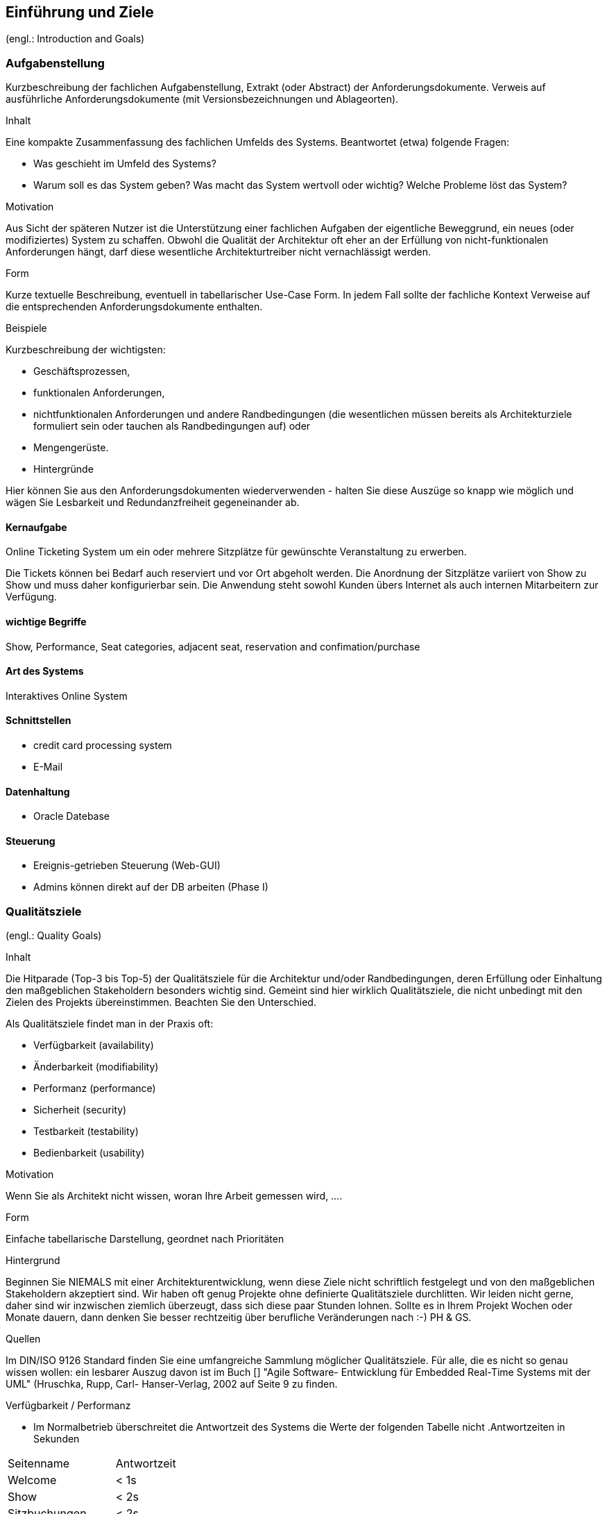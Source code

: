[[section-introduction-and-goals]]
==	Einführung und Ziele

(engl.: Introduction and Goals)


// Als Einführung in das Architekturdokument gehören hierher die treibenden Kräfte, die Software-Architekten bei ihren Entscheidungen berücksichtigen müssen:
// Einerseits die Erfüllung bestimmter fachlicher Aufgabenstellungen der Stakeholder, darüber hinaus aber die Erfüllung oder Einhaltung der vorgegebenen Randbedingungen (required constraints) unter Berücksichtigung der Architekturziele.


=== Aufgabenstellung
//(engl.: Requirements Overview)

[role="arc42help"]
****
Kurzbeschreibung der fachlichen Aufgabenstellung, Extrakt (oder Abstract) der Anforderungsdokumente.
Verweis auf ausführliche Anforderungsdokumente (mit Versionsbezeichnungen und Ablageorten).

.Inhalt
Eine kompakte Zusammenfassung des fachlichen Umfelds des Systems. Beantwortet (etwa) folgende Fragen:

*  Was geschieht im Umfeld des Systems?
*  Warum soll es das System geben? Was macht das System wertvoll oder wichtig? Welche Probleme löst das System?

.Motivation
Aus Sicht der späteren Nutzer ist die Unterstützung einer fachlichen Aufgaben der eigentliche Beweggrund, ein neues (oder modifiziertes) System zu schaffen.
Obwohl die Qualität der Architektur oft eher an der Erfüllung von nicht-funktionalen Anforderungen hängt, darf diese wesentliche Architekturtreiber nicht vernachlässigt werden.

.Form
Kurze textuelle Beschreibung, eventuell in tabellarischer Use-Case Form.
In jedem Fall sollte der fachliche Kontext Verweise auf die entsprechenden Anforderungsdokumente enthalten.

.Beispiele
Kurzbeschreibung der wichtigsten:

*  Geschäftsprozessen,
*  funktionalen Anforderungen,
*  nichtfunktionalen Anforderungen und andere Randbedingungen (die wesentlichen müssen bereits als Architekturziele formuliert sein oder tauchen als Randbedingungen auf) oder
*  Mengengerüste.
*  Hintergründe

Hier können Sie aus den Anforderungsdokumenten wiederverwenden - halten Sie diese Auszüge so knapp wie möglich und wägen Sie Lesbarkeit und Redundanzfreiheit gegeneinander ab.
****

==== Kernaufgabe

Online Ticketing System um ein oder mehrere Sitzplätze für gewünschte Veranstaltung zu erwerben.


Die Tickets können bei Bedarf auch reserviert und vor Ort abgeholt werden.
Die Anordnung der Sitzplätze variiert von Show zu Show und muss daher konfigurierbar sein.
Die Anwendung steht sowohl Kunden übers Internet als auch internen Mitarbeitern zur Verfügung.

==== wichtige Begriffe

Show, Performance, Seat categories, adjacent seat, reservation and confimation/purchase

==== Art des Systems

Interaktives Online System

==== Schnittstellen

* credit card processing system
* E-Mail

==== Datenhaltung

* Oracle Datebase

==== Steuerung

* Ereignis-getrieben Steuerung (Web-GUI)
* Admins können direkt auf der DB arbeiten (Phase I)


=== Qualitätsziele
(engl.: Quality Goals)

[role="arc42help"]
****
.Inhalt
Die Hitparade (Top-3 bis Top-5) der Qualitätsziele für die Architektur und/oder Randbedingungen, deren Erfüllung oder Einhaltung den maßgeblichen Stakeholdern besonders wichtig sind.
Gemeint sind hier wirklich Qualitätsziele, die nicht unbedingt mit den Zielen des Projekts übereinstimmen. Beachten Sie den Unterschied.

Als Qualitätsziele findet man in der Praxis oft:

*  Verfügbarkeit (availability)
*  Änderbarkeit (modifiability)
*  Performanz (performance)
*  Sicherheit (security)
*  Testbarkeit (testability)
*  Bedienbarkeit (usability)

.Motivation
Wenn Sie als Architekt nicht wissen, woran Ihre Arbeit gemessen wird, ....

.Form
Einfache tabellarische Darstellung, geordnet nach Prioritäten

.Hintergrund
Beginnen Sie NIEMALS mit einer Architekturentwicklung, wenn diese Ziele nicht schriftlich festgelegt und von den maßgeblichen Stakeholdern akzeptiert sind.
Wir haben oft genug Projekte ohne definierte Qualitätsziele durchlitten. Wir leiden nicht gerne, daher sind wir inzwischen ziemlich überzeugt, dass sich diese paar Stunden lohnen. Sollte es in Ihrem Projekt Wochen oder Monate dauern, dann denken Sie besser rechtzeitig über berufliche Veränderungen nach :-)
PH & GS.

.Quellen
Im DIN/ISO 9126 Standard finden Sie eine umfangreiche Sammlung möglicher Qualitätsziele.
Für alle, die es nicht so genau wissen wollen: ein lesbarer Auszug davon ist im Buch
[[[HruschkaRupp]]] "Agile Software- Entwicklung für Embedded Real-Time Systems mit der UML" (Hruschka, Rupp, Carl- Hanser-Verlag, 2002
auf Seite 9 zu finden.
****





.Verfügbarkeit / Performanz
* Im Normalbetrieb überschreitet die Antwortzeit des Systems die Werte der folgenden Tabelle nicht
[options="header"]
.Antwortzeiten in Sekunden
|===
| Seitenname            | Antwortzeit
| Welcome               | <  1s
| Show                  | <  2s
| Sitzbuchungen         | <  2s
| Reservation           | <  2s
| Zahlung               | <  2s
| Zahlung verarbeiten   | < 15s
|===
* Im extrem Fall müssen bis zu 15'000 Plätze in 10min verkauft werden können. Annahme: Kauf-Session benötigt ~100 HTTP Requests und ~10 DB-Queries benötigt, entspricht das einer Last von ~2500 HTTP und ~250 SQL Transactions/second.
** Auch in einem solchen Szenario soll die HTTP Antwortzeiten die geforderten Grenzen nicht üerschreiten
** Auch bei Überlast, wenn der Public Teil der Applikation nicht mehr zuverlässig erreichbar ist, sollte der Zugriff für Box-Office User unbehindert bleiben.
* Die Applikation soll auch für Clients mit "schmaler" Internet Anbindung bedienbar sein (down/up 2M/100K).
* Wenn ein Endnutzer Informationen zum Verkaufsstatus der Sitzplätze abruft, dann dürfen diese maximal eine Minute alt sein.
* Wenn eine neue Show freigeschaltet wird, dann muss sie nach spätestens einer Minute für Endkunden sichtbar sein.

.Änderbarkeit
* Wenn Raumkonfiguration verändert werden muss, dann muss dies ausschliesslich konfigurativ geschehen.
* Die Applikation muss innerhalb von 60 Personentagen auf andere Show-Locations erweitert werden können. (Branding der Oberfläche, neuer Sitzplan)
* Internationalization und Sprach-Auswahl wird in Zukunft gefordert sein und sollte nicht verbaut werden.


=== Stakeholder

[role="arc42help"]
****
.Inhalt
Eine Liste oder Tabelle der wichtigsten Personen oder Organisationen, die von der Architektur betroffen sind oder zur Gestaltung beitragen können.

.Motivation
Sie sollten die Projektbeteiligten und -betroffenen kennen, sonst erleben Sie später im Entwicklungsprozess Überraschungen.

.Form
Einfache Tabelle mit Rollennamen, Personennamen, deren Kenntnisse, die für die Architektur relevant sind, deren Verfügbarkeit, etc.

.Beispiele
Die folgende Tabelle führt Stakeholder auf, die in Projekten relevant sein könn(t)en. Große Teile davon hat Uwe Friedrichsen zusammengetragen


[cols="1,2" options="header"]
.Übersicht Stakeholder
|===
|Stakeholder |Beschreibung
|Management |Linien-Manager, die an dem Projekt beteiligt sind oder es beeinflussen
|Projekt-Steuerungskreis |Oberstes Lenkungsgremium des Projektes, ultimative Instanz für Projektentscheidungen
|Projektmanager |Verantwortet das Projekt-Budget, Scope und Zeitplan
|Auftraggeber |Oft auch „Sponsor“ genannt
|Produktmanager |Verantwortlich für das gesamte Produkt, das aus Hardware & Software sowie sonstigen Leistungen bestehen kann.
|Fachbereich |In der Regel die Personengruppe, die die fachlichen Anforderungen formuliert
|Unternehmens- oder Enterprise-Architekt |u.a. zuständig für strategische Ausrichtung des Anwendungsportfolios und projekt-übergreifende Richtlinien und Standards
|Architektur-Abteilung |Gruppe, die Unternehmens-Frameworks und Entwicklungsstandards pflegt
|Methoden und Verfahren |Verantworten Entwicklungsprozesse und häufig auch die eingesetzte Tool.
Hinweis: I.d.R. hat man nicht gleichzeitig Unternehmensarchitekten, eine Architektur-Abteilung und Methoden und Verfahren, sondern max. 2 davon
|IT-Strategie |Verantwortlich für die strategische Ausrichtung der IT. Siehe Enterprise-Architekt.
|QA |Zentrale Test-Abteilung. Verantwortlich für die Qualitätssicherung
|Software-Architekt |Oft auch Projekt-Architekt genannt. Verantwortlich für die (technische) Architektur innerhalb eines Projekts
|Designer |Zuständig für das Anwendungs-Design. Häufig keine eigene Rolle mehr
|Entwickler |Software-Entwickler im Projekt. Übernimmt häufig auch Design- und Testaufgaben
|Tester |Tester im Projekt. Kann aus QA sein, häufig aber unabhängig davon.
|Konfigurations-& Build-Manager |Zuständig für die Pflege von Repository, Konfigurations-Management und Build. Wird in kleineren Projekten häufig vom Entwickler übernommen.
|Release-Manager |Verantwortlich für die Erstellung und Auslieferung von Release-Ständen. Koordiniert Releases häufig Projekt- und System-übergreifend
|Wartungs-Team |Zuständig für die Pflege und Wartung des Systems nach Auflösung des Projekt-Teams
|Externe Dienstleister |Zusätzliche externe Firmen, die Teile der Anwendung entwickeln.
|Hardware-Designer |Zuständig für das Hardware-Design (im Embedded-Bereich)
|Rollout-Manager |Zuständig für die Inbetriebnahme eines Systems oder eines Releases. Rolle wird manchmal vom Release-Manager übernommen
|Infrastruktur-Planung |Zuständig für Planung und Beschaffung der Infrastruktur (Server, Netzwerk, Router, Switches, Arbeitsplatzrechner, OS, …)
|Sicherheits-beauftragter |Verantwortlich für die IT-Sicherheit im Unternehmen
|Anwender |Nutzer der Anwendung
|Fach-Administrator |Zuständig für die fachliche Administration der Anwendung. Hat häufig keinen Zugang zu technischen Administrations-Zugängen
|System-Administrator |Administriert die Anwendung auf technischer Ebene. Hat Zugang zu technischen Administrations-Zugängen
|Operator |Überwacht den Anwendungsbetrieb, führt Routine-Pflegejobs durch (z.B. Datensicherung, Aufräumen von temporären Verzeichnissen), behebt einfache Fehler im Anwendungsbetrieb
|Hotline |Häufig auch unter 1st oder 2nd Level Support bekannt. Nehmen Fehlermeldungen auf, helfen in Standardsituationen
|Betriebsrat |Vertritt die Interessen der Arbeitnehmer
|Standard-Software-Lieferant |Lieferant von im System eingesetzter Standard-Software. Unterstützen häufig auch bei Integration und Customizing
|Verbundene Projekte |z.B. Nachbarprojekte mit gemeinsamen Schnittstellen, übergreifende Schnittstellenprojekte (z.B. EAI/ESB-Projekte)
|Aufsichtsbehörden, Gesetzgeber, Normierungsgremien |Sind meistens nicht direkt mit dem Projekt verbunden, beeinflussen jedoch durch Ihre Vorgaben die Arbeit bzw. die Lösungsansätze.
|Weitere externe Stakeholder|	z.B. Verbände, Vereine, Mitbewerber, konkurrierende Geschäftsbereiche, Presse. Sind häufig nicht direkt vom Projekt betroffen, beeinflussen Entscheidungen aber dennoch
|===
****

Die folgende Tabelle zeigt die Stakeholder des OTS Systems.

[options="header"]
.Stakeholder des Systems
|===
|   Rolle               |   Ziel/Intention  |   Bemerkung

| Auftraggeber: Z Group
|   Wünscht schnellstmögliche Einführung und Einhaltung des Budgets
| Hat keine Zeit und steht für Nachfragen nicht zur Verfügung

| Anwendungsvertreter (Externer Teil)
| Formuliert die Anforderungen für den Kundenbereich
|Verantwortlich für die Abnahme der Phase 1

| Anwendungsvertreter (Fachbereich)
| Formuliert die Anforderungen für die internen und den Admin-Bereich
| Erst relevant für die Phasen 2 und 3. Kann die Einführung dieser beiden Phasen verzögern

| Projektleiter
| Verantwortlich für das Projekt und damit auch für die Termine und Ressourcen |

| Betriebsverantwortlicher
| Die Anwendung muss in die gestehende Infrastruktur einfach eingebunden werden können und möglichst wenig Aufwand generieren
Marketing-Abteilung	"Wünscht rechtzeitig vor Betriebsaufnahme informiert zu werden, damit die Info-Kampagne gestartet werden kann.
Ist bei der Spezifizierung des GUI beteiligt"
|

| Entwickler
| Verwenden dieses Dokument als Referenz für die Entwicklung
|

| Bank A
| Unterstützt bei der Einbindung des Kreditkarten Systems.
| Abnahme der Bezahlungsschnittstelle (kann daher Phase 1 verzögern)


| public internet users (customers)         ||
| box office users (Verkäufer im X Center)  ||
| administrators                            ||
| Management Z Group / X Center             ||
|===

